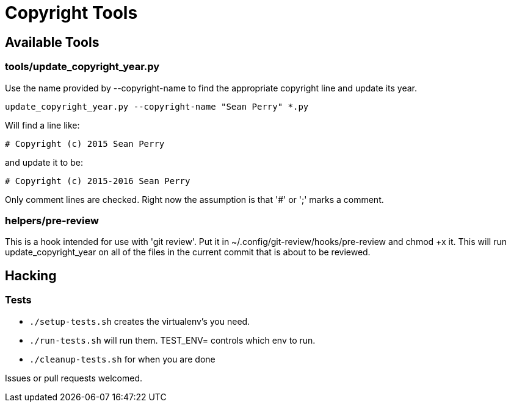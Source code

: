 = Copyright Tools

== Available Tools

=== tools/update_copyright_year.py
Use the name provided by --copyright-name to find the appropriate copyright
line and update its year.

    update_copyright_year.py --copyright-name "Sean Perry" *.py

Will find a line like:

    # Copyright (c) 2015 Sean Perry

and update it to be:

    # Copyright (c) 2015-2016 Sean Perry

Only comment lines are checked. Right now the assumption is that '#' or ';'
marks a comment.

=== helpers/pre-review
This is a hook intended for use with 'git review'. Put it in ~/.config/git-review/hooks/pre-review and chmod +x it. This will run update_copyright_year on all
of the files in the current commit that is about to be reviewed.

== Hacking

=== Tests
- ``./setup-tests.sh`` creates the virtualenv's you need.
- ``./run-tests.sh`` will run them. TEST_ENV= controls which env to run.
- ``./cleanup-tests.sh`` for when you are done

Issues or pull requests welcomed.
